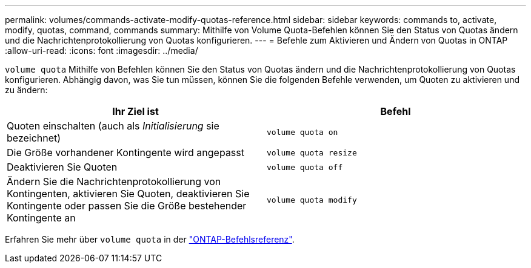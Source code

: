 ---
permalink: volumes/commands-activate-modify-quotas-reference.html 
sidebar: sidebar 
keywords: commands to, activate, modify, quotas, command, commands 
summary: Mithilfe von Volume Quota-Befehlen können Sie den Status von Quotas ändern und die Nachrichtenprotokollierung von Quotas konfigurieren. 
---
= Befehle zum Aktivieren und Ändern von Quotas in ONTAP
:allow-uri-read: 
:icons: font
:imagesdir: ../media/


[role="lead"]
`volume quota` Mithilfe von Befehlen können Sie den Status von Quotas ändern und die Nachrichtenprotokollierung von Quotas konfigurieren. Abhängig davon, was Sie tun müssen, können Sie die folgenden Befehle verwenden, um Quoten zu aktivieren und zu ändern:

[cols="2*"]
|===
| Ihr Ziel ist | Befehl 


 a| 
Quoten einschalten (auch als _Initialisierung_ sie bezeichnet)
 a| 
`volume quota on`



 a| 
Die Größe vorhandener Kontingente wird angepasst
 a| 
`volume quota resize`



 a| 
Deaktivieren Sie Quoten
 a| 
`volume quota off`



 a| 
Ändern Sie die Nachrichtenprotokollierung von Kontingenten, aktivieren Sie Quoten, deaktivieren Sie Kontingente oder passen Sie die Größe bestehender Kontingente an
 a| 
`volume quota modify`

|===
Erfahren Sie mehr über `volume quota` in der link:https://docs.netapp.com/us-en/ontap-cli/search.html?q=volume+quota["ONTAP-Befehlsreferenz"^].
